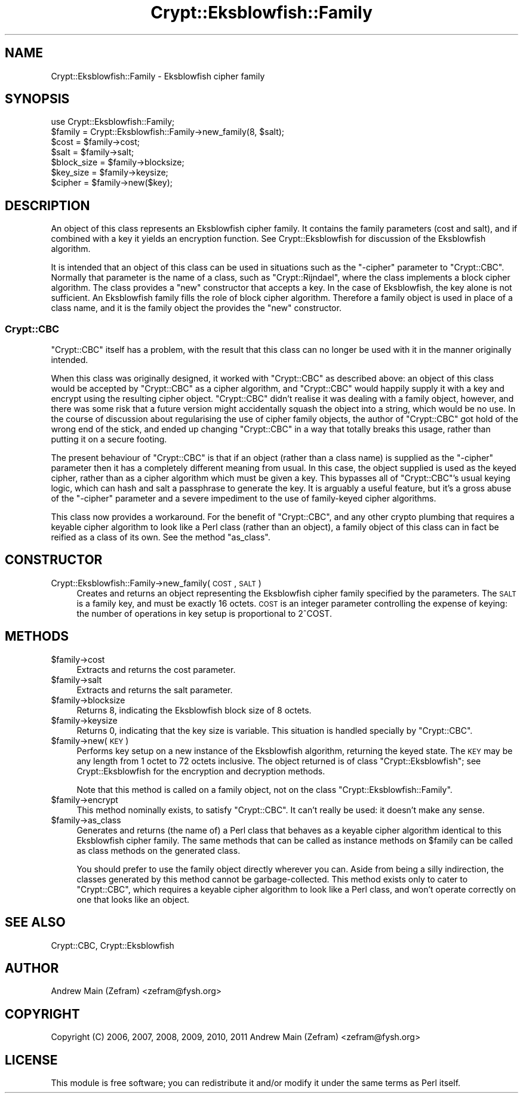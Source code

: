 .\" Automatically generated by Pod::Man 2.23 (Pod::Simple 3.14)
.\"
.\" Standard preamble:
.\" ========================================================================
.de Sp \" Vertical space (when we can't use .PP)
.if t .sp .5v
.if n .sp
..
.de Vb \" Begin verbatim text
.ft CW
.nf
.ne \\$1
..
.de Ve \" End verbatim text
.ft R
.fi
..
.\" Set up some character translations and predefined strings.  \*(-- will
.\" give an unbreakable dash, \*(PI will give pi, \*(L" will give a left
.\" double quote, and \*(R" will give a right double quote.  \*(C+ will
.\" give a nicer C++.  Capital omega is used to do unbreakable dashes and
.\" therefore won't be available.  \*(C` and \*(C' expand to `' in nroff,
.\" nothing in troff, for use with C<>.
.tr \(*W-
.ds C+ C\v'-.1v'\h'-1p'\s-2+\h'-1p'+\s0\v'.1v'\h'-1p'
.ie n \{\
.    ds -- \(*W-
.    ds PI pi
.    if (\n(.H=4u)&(1m=24u) .ds -- \(*W\h'-12u'\(*W\h'-12u'-\" diablo 10 pitch
.    if (\n(.H=4u)&(1m=20u) .ds -- \(*W\h'-12u'\(*W\h'-8u'-\"  diablo 12 pitch
.    ds L" ""
.    ds R" ""
.    ds C` ""
.    ds C' ""
'br\}
.el\{\
.    ds -- \|\(em\|
.    ds PI \(*p
.    ds L" ``
.    ds R" ''
'br\}
.\"
.\" Escape single quotes in literal strings from groff's Unicode transform.
.ie \n(.g .ds Aq \(aq
.el       .ds Aq '
.\"
.\" If the F register is turned on, we'll generate index entries on stderr for
.\" titles (.TH), headers (.SH), subsections (.SS), items (.Ip), and index
.\" entries marked with X<> in POD.  Of course, you'll have to process the
.\" output yourself in some meaningful fashion.
.ie \nF \{\
.    de IX
.    tm Index:\\$1\t\\n%\t"\\$2"
..
.    nr % 0
.    rr F
.\}
.el \{\
.    de IX
..
.\}
.\"
.\" Accent mark definitions (@(#)ms.acc 1.5 88/02/08 SMI; from UCB 4.2).
.\" Fear.  Run.  Save yourself.  No user-serviceable parts.
.    \" fudge factors for nroff and troff
.if n \{\
.    ds #H 0
.    ds #V .8m
.    ds #F .3m
.    ds #[ \f1
.    ds #] \fP
.\}
.if t \{\
.    ds #H ((1u-(\\\\n(.fu%2u))*.13m)
.    ds #V .6m
.    ds #F 0
.    ds #[ \&
.    ds #] \&
.\}
.    \" simple accents for nroff and troff
.if n \{\
.    ds ' \&
.    ds ` \&
.    ds ^ \&
.    ds , \&
.    ds ~ ~
.    ds /
.\}
.if t \{\
.    ds ' \\k:\h'-(\\n(.wu*8/10-\*(#H)'\'\h"|\\n:u"
.    ds ` \\k:\h'-(\\n(.wu*8/10-\*(#H)'\`\h'|\\n:u'
.    ds ^ \\k:\h'-(\\n(.wu*10/11-\*(#H)'^\h'|\\n:u'
.    ds , \\k:\h'-(\\n(.wu*8/10)',\h'|\\n:u'
.    ds ~ \\k:\h'-(\\n(.wu-\*(#H-.1m)'~\h'|\\n:u'
.    ds / \\k:\h'-(\\n(.wu*8/10-\*(#H)'\z\(sl\h'|\\n:u'
.\}
.    \" troff and (daisy-wheel) nroff accents
.ds : \\k:\h'-(\\n(.wu*8/10-\*(#H+.1m+\*(#F)'\v'-\*(#V'\z.\h'.2m+\*(#F'.\h'|\\n:u'\v'\*(#V'
.ds 8 \h'\*(#H'\(*b\h'-\*(#H'
.ds o \\k:\h'-(\\n(.wu+\w'\(de'u-\*(#H)/2u'\v'-.3n'\*(#[\z\(de\v'.3n'\h'|\\n:u'\*(#]
.ds d- \h'\*(#H'\(pd\h'-\w'~'u'\v'-.25m'\f2\(hy\fP\v'.25m'\h'-\*(#H'
.ds D- D\\k:\h'-\w'D'u'\v'-.11m'\z\(hy\v'.11m'\h'|\\n:u'
.ds th \*(#[\v'.3m'\s+1I\s-1\v'-.3m'\h'-(\w'I'u*2/3)'\s-1o\s+1\*(#]
.ds Th \*(#[\s+2I\s-2\h'-\w'I'u*3/5'\v'-.3m'o\v'.3m'\*(#]
.ds ae a\h'-(\w'a'u*4/10)'e
.ds Ae A\h'-(\w'A'u*4/10)'E
.    \" corrections for vroff
.if v .ds ~ \\k:\h'-(\\n(.wu*9/10-\*(#H)'\s-2\u~\d\s+2\h'|\\n:u'
.if v .ds ^ \\k:\h'-(\\n(.wu*10/11-\*(#H)'\v'-.4m'^\v'.4m'\h'|\\n:u'
.    \" for low resolution devices (crt and lpr)
.if \n(.H>23 .if \n(.V>19 \
\{\
.    ds : e
.    ds 8 ss
.    ds o a
.    ds d- d\h'-1'\(ga
.    ds D- D\h'-1'\(hy
.    ds th \o'bp'
.    ds Th \o'LP'
.    ds ae ae
.    ds Ae AE
.\}
.rm #[ #] #H #V #F C
.\" ========================================================================
.\"
.IX Title "Crypt::Eksblowfish::Family 3"
.TH Crypt::Eksblowfish::Family 3 "2013-11-28" "perl v5.12.3" "User Contributed Perl Documentation"
.\" For nroff, turn off justification.  Always turn off hyphenation; it makes
.\" way too many mistakes in technical documents.
.if n .ad l
.nh
.SH "NAME"
Crypt::Eksblowfish::Family \- Eksblowfish cipher family
.SH "SYNOPSIS"
.IX Header "SYNOPSIS"
.Vb 1
\&        use Crypt::Eksblowfish::Family;
\&
\&        $family = Crypt::Eksblowfish::Family\->new_family(8, $salt);
\&
\&        $cost = $family\->cost;
\&        $salt = $family\->salt;
\&        $block_size = $family\->blocksize;
\&        $key_size = $family\->keysize;
\&        $cipher = $family\->new($key);
.Ve
.SH "DESCRIPTION"
.IX Header "DESCRIPTION"
An object of this class represents an Eksblowfish cipher family.
It contains the family parameters (cost and salt), and if combined
with a key it yields an encryption function.  See Crypt::Eksblowfish
for discussion of the Eksblowfish algorithm.
.PP
It is intended that an object of this class can be used in situations
such as the \*(L"\-cipher\*(R" parameter to \f(CW\*(C`Crypt::CBC\*(C'\fR.  Normally that parameter
is the name of a class, such as \*(L"Crypt::Rijndael\*(R", where the class
implements a block cipher algorithm.  The class provides a \f(CW\*(C`new\*(C'\fR
constructor that accepts a key.  In the case of Eksblowfish, the key
alone is not sufficient.  An Eksblowfish family fills the role of block
cipher algorithm.  Therefore a family object is used in place of a class
name, and it is the family object the provides the \f(CW\*(C`new\*(C'\fR constructor.
.SS "Crypt::CBC"
.IX Subsection "Crypt::CBC"
\&\f(CW\*(C`Crypt::CBC\*(C'\fR itself has a problem, with the result that this class can
no longer be used with it in the manner originally intended.
.PP
When this class was originally designed, it worked with \f(CW\*(C`Crypt::CBC\*(C'\fR
as described above: an object of this class would be accepted by
\&\f(CW\*(C`Crypt::CBC\*(C'\fR as a cipher algorithm, and \f(CW\*(C`Crypt::CBC\*(C'\fR would happily
supply it with a key and encrypt using the resulting cipher object.
\&\f(CW\*(C`Crypt::CBC\*(C'\fR didn't realise it was dealing with a family object, however,
and there was some risk that a future version might accidentally squash
the object into a string, which would be no use.  In the course of
discussion about regularising the use of cipher family objects, the
author of \f(CW\*(C`Crypt::CBC\*(C'\fR got hold of the wrong end of the stick, and
ended up changing \f(CW\*(C`Crypt::CBC\*(C'\fR in a way that totally breaks this usage,
rather than putting it on a secure footing.
.PP
The present behaviour of \f(CW\*(C`Crypt::CBC\*(C'\fR is that if an object (rather
than a class name) is supplied as the \*(L"\-cipher\*(R" parameter then it has
a completely different meaning from usual.  In this case, the object
supplied is used as the keyed cipher, rather than as a cipher algorithm
which must be given a key.  This bypasses all of \f(CW\*(C`Crypt::CBC\*(C'\fR's usual
keying logic, which can hash and salt a passphrase to generate the key.
It is arguably a useful feature, but it's a gross abuse of the \*(L"\-cipher\*(R"
parameter and a severe impediment to the use of family-keyed cipher
algorithms.
.PP
This class now provides a workaround.  For the benefit of \f(CW\*(C`Crypt::CBC\*(C'\fR,
and any other crypto plumbing that requires a keyable cipher algorithm
to look like a Perl class (rather than an object), a family object
of this class can in fact be reified as a class of its own.  See the
method \*(L"as_class\*(R".
.SH "CONSTRUCTOR"
.IX Header "CONSTRUCTOR"
.IP "Crypt::Eksblowfish::Family\->new_family(\s-1COST\s0, \s-1SALT\s0)" 4
.IX Item "Crypt::Eksblowfish::Family->new_family(COST, SALT)"
Creates and returns an object representing the Eksblowfish cipher
family specified by the parameters.  The \s-1SALT\s0 is a family key, and must
be exactly 16 octets.  \s-1COST\s0 is an integer parameter controlling the
expense of keying: the number of operations in key setup is proportional
to 2^COST.
.SH "METHODS"
.IX Header "METHODS"
.ie n .IP "$family\->cost" 4
.el .IP "\f(CW$family\fR\->cost" 4
.IX Item "$family->cost"
Extracts and returns the cost parameter.
.ie n .IP "$family\->salt" 4
.el .IP "\f(CW$family\fR\->salt" 4
.IX Item "$family->salt"
Extracts and returns the salt parameter.
.ie n .IP "$family\->blocksize" 4
.el .IP "\f(CW$family\fR\->blocksize" 4
.IX Item "$family->blocksize"
Returns 8, indicating the Eksblowfish block size of 8 octets.
.ie n .IP "$family\->keysize" 4
.el .IP "\f(CW$family\fR\->keysize" 4
.IX Item "$family->keysize"
Returns 0, indicating that the key size is variable.  This situation is
handled specially by \f(CW\*(C`Crypt::CBC\*(C'\fR.
.ie n .IP "$family\->new(\s-1KEY\s0)" 4
.el .IP "\f(CW$family\fR\->new(\s-1KEY\s0)" 4
.IX Item "$family->new(KEY)"
Performs key setup on a new instance of the Eksblowfish algorithm,
returning the keyed state.  The \s-1KEY\s0 may be any length from 1 octet to 72
octets inclusive.  The object returned is of class \f(CW\*(C`Crypt::Eksblowfish\*(C'\fR;
see Crypt::Eksblowfish for the encryption and decryption methods.
.Sp
Note that this method is called on a family object, not on the class
\&\f(CW\*(C`Crypt::Eksblowfish::Family\*(C'\fR.
.ie n .IP "$family\->encrypt" 4
.el .IP "\f(CW$family\fR\->encrypt" 4
.IX Item "$family->encrypt"
This method nominally exists, to satisfy \f(CW\*(C`Crypt::CBC\*(C'\fR.  It can't really
be used: it doesn't make any sense.
.ie n .IP "$family\->as_class" 4
.el .IP "\f(CW$family\fR\->as_class" 4
.IX Item "$family->as_class"
Generates and returns (the name of) a Perl class that behaves as a
keyable cipher algorithm identical to this Eksblowfish cipher family.
The same methods that can be called as instance methods on \f(CW$family\fR can
be called as class methods on the generated class.
.Sp
You should prefer to use the family object directly wherever you can.
Aside from being a silly indirection, the classes generated by this
method cannot be garbage-collected.  This method exists only to cater to
\&\f(CW\*(C`Crypt::CBC\*(C'\fR, which requires a keyable cipher algorithm to look like a
Perl class, and won't operate correctly on one that looks like an object.
.SH "SEE ALSO"
.IX Header "SEE ALSO"
Crypt::CBC,
Crypt::Eksblowfish
.SH "AUTHOR"
.IX Header "AUTHOR"
Andrew Main (Zefram) <zefram@fysh.org>
.SH "COPYRIGHT"
.IX Header "COPYRIGHT"
Copyright (C) 2006, 2007, 2008, 2009, 2010, 2011
Andrew Main (Zefram) <zefram@fysh.org>
.SH "LICENSE"
.IX Header "LICENSE"
This module is free software; you can redistribute it and/or modify it
under the same terms as Perl itself.
